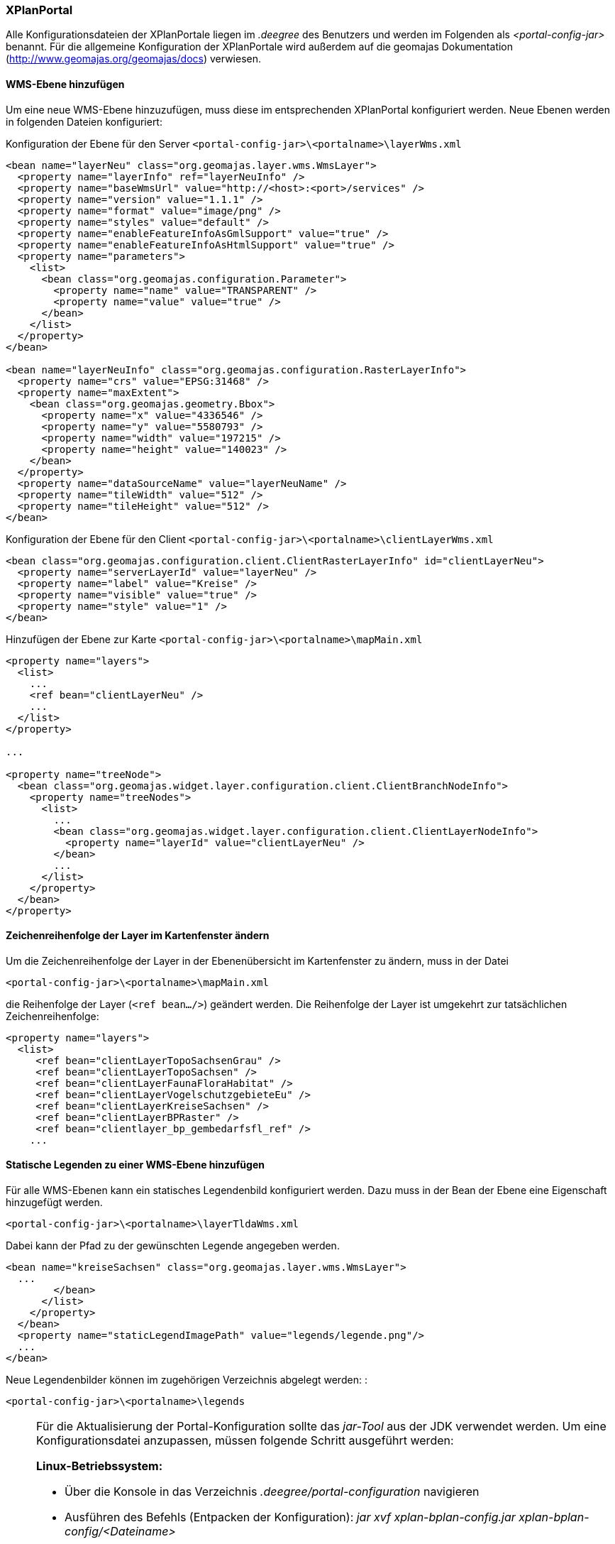 [XPlanPortale]
=== XPlanPortal


Alle Konfigurationsdateien der XPlanPortale liegen im _.deegree_ des
Benutzers und werden im Folgenden als _<portal-config-jar>_ benannt. Für
die allgemeine Konfiguration der XPlanPortale wird außerdem auf die
geomajas Dokumentation (http://www.geomajas.org/geomajas/docs)
verwiesen.

[[wms-ebene-hinzufuegen]]
==== WMS-Ebene hinzufügen


Um eine neue WMS-Ebene hinzuzufügen, muss diese im entsprechenden
XPlanPortal konfiguriert werden. Neue Ebenen werden in folgenden Dateien
konfiguriert:

Konfiguration der Ebene für den Server
`<portal-config-jar>\<portalname>\layerWms.xml`

----
<bean name="layerNeu" class="org.geomajas.layer.wms.WmsLayer">
  <property name="layerInfo" ref="layerNeuInfo" />
  <property name="baseWmsUrl" value="http://<host>:<port>/services" />
  <property name="version" value="1.1.1" />
  <property name="format" value="image/png" />
  <property name="styles" value="default" />
  <property name="enableFeatureInfoAsGmlSupport" value="true" />
  <property name="enableFeatureInfoAsHtmlSupport" value="true" />
  <property name="parameters">
    <list>
      <bean class="org.geomajas.configuration.Parameter">
        <property name="name" value="TRANSPARENT" />
        <property name="value" value="true" />
      </bean>
    </list>
  </property>
</bean>

<bean name="layerNeuInfo" class="org.geomajas.configuration.RasterLayerInfo">
  <property name="crs" value="EPSG:31468" />
  <property name="maxExtent">
    <bean class="org.geomajas.geometry.Bbox">
      <property name="x" value="4336546" />
      <property name="y" value="5580793" />
      <property name="width" value="197215" />
      <property name="height" value="140023" />
    </bean>
  </property>
  <property name="dataSourceName" value="layerNeuName" />
  <property name="tileWidth" value="512" />
  <property name="tileHeight" value="512" />
</bean>
----

Konfiguration der Ebene für den Client
`<portal-config-jar>\<portalname>\clientLayerWms.xml`

----
<bean class="org.geomajas.configuration.client.ClientRasterLayerInfo" id="clientLayerNeu">
  <property name="serverLayerId" value="layerNeu" />
  <property name="label" value="Kreise" />
  <property name="visible" value="true" />
  <property name="style" value="1" />
</bean>
----

Hinzufügen der Ebene zur Karte
`<portal-config-jar>\<portalname>\mapMain.xml`

----
<property name="layers">
  <list>
    ...
    <ref bean="clientLayerNeu" />
    ...
  </list>
</property>

...

<property name="treeNode">
  <bean class="org.geomajas.widget.layer.configuration.client.ClientBranchNodeInfo">
    <property name="treeNodes">
      <list>
        ...
        <bean class="org.geomajas.widget.layer.configuration.client.ClientLayerNodeInfo">
          <property name="layerId" value="clientLayerNeu" />
        </bean>
        ...
      </list>
    </property>
  </bean>
</property>
----

[[zeichenreihenfolge-der-layer-im-kartenfenster-aendern]]
==== Zeichenreihenfolge der Layer im Kartenfenster ändern


Um die Zeichenreihenfolge der Layer in der Ebenenübersicht im
Kartenfenster zu ändern, muss in der Datei

----
<portal-config-jar>\<portalname>\mapMain.xml
----

die Reihenfolge der Layer (`<ref bean.../>`) geändert werden. Die
Reihenfolge der Layer ist umgekehrt zur tatsächlichen
Zeichenreihenfolge:

----
<property name="layers">
  <list>
     <ref bean="clientLayerTopoSachsenGrau" />
     <ref bean="clientLayerTopoSachsen" />
     <ref bean="clientLayerFaunaFloraHabitat" />
     <ref bean="clientLayerVogelschutzgebieteEu" />
     <ref bean="clientLayerKreiseSachsen" />
     <ref bean="clientLayerBPRaster" />
     <ref bean="clientlayer_bp_gembedarfsfl_ref" />
    ...
----

[[statische-legenden-zu-einer-wms-ebene-hinzufuegen]]
==== Statische Legenden zu einer WMS-Ebene hinzufügen


Für alle WMS-Ebenen kann ein statisches Legendenbild konfiguriert
werden. Dazu muss in der Bean der Ebene eine Eigenschaft hinzugefügt
werden.

----
<portal-config-jar>\<portalname>\layerTldaWms.xml
----

Dabei kann der Pfad zu der gewünschten Legende angegeben werden. 

----
<bean name="kreiseSachsen" class="org.geomajas.layer.wms.WmsLayer">
  ...
        </bean>
      </list>
    </property>
  </bean>
  <property name="staticLegendImagePath" value="legends/legende.png"/>
  ...
</bean>
----

Neue Legendenbilder können im zugehörigen Verzeichnis abgelegt werden: :

----
<portal-config-jar>\<portalname>\legends
----

[NOTE]
====

Für die Aktualisierung der Portal-Konfiguration sollte das _jar-Tool_
aus der JDK verwendet werden.
Um eine Konfigurationsdatei anzupassen, müssen folgende Schritt
ausgeführt werden:

*Linux-Betriebssystem:*

  * Über die Konsole in das Verzeichnis _.deegree/portal-configuration_
  navigieren
  * Ausführen des Befehls (Entpacken der Konfiguration): _jar xvf
  xplan-bplan-config.jar xplan-bplan-config/<Dateiname>_
  * Entpackte-Datei mit einem beliebigen Editor bearbeiten
  * Ausführen des Befehls (Einpacken der aktualisierten Konfiguration):
  _jar uvf xplan-bplan-config.jar xplan-bplan-config/<Dateiname>_

*Windows-Betriebssystem:*

  * Über die Konsole in das Verzeichnis _.deegree/portal-configuration_
  navigieren
  * Ausführen des Befehls (Entpacken der Konfiguration):
  _<Pfad-zur-JDK>/bin/jar.exe xvf xplan-bplan-config.jar
  xplan-bplan-config/<Dateiname>_
  * Entpackte-Datei mit einem beliebigen Editor bearbeiten
  * Ausführen des Befehls (Einpacken der aktualisierten Konfiguration):
  _<Pfad-zur-JDK>/bin/jar.exe uvf xplan-bplan-config.jar
  xplan-bplan-config/<Dateiname>_
====

[[dropdown-menue-zum-wechseln-der-portale-anpassen]]
==== Dropdown-Menü zum wechseln der Portale anpassen


Innerhalb der Planungs-Portale ist es möglich, mit einem Dropdown-Menü
zwischen den einzelnen Portalen zu wechseln. Damit dies ausgeführt
werden kann, muss die URL der einzelnen Portale in der Datei
_dropDownList.xml_ angepasst werden. Diese Datei liegt im Gegensatz zu
den vorherigen beschriebenen Konfigurationen im Ordner der jeweiligen
XPlanPortal-Webkomponente __<tomcat>/webapps/<portal-portalname>__. :

----
<List>
  <entry>
    <label>Bebauungspläne</label>
    <link>http://<host>:<port>/portal-bplan/</link>
  </entry>
  <entry>
    <label>Flächennutzungspläne</label>
    <link>http://<host>:<port>/portal-fplan/</link>
  </entry>
  <entry>
    <label>Landschaftspläne</label>
    <link>http://<host>:<port>/portal-lplan/</link>
  </entry>
</List>
----
